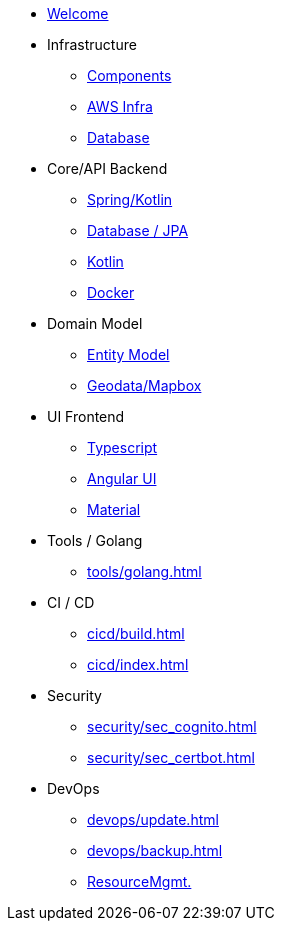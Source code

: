 * xref:index.adoc[Welcome]
* Infrastructure
 ** xref:infra/index.adoc[Components]
 ** xref:infra/aws.adoc[AWS Infra]
 ** xref:infra/db.adoc[Database]

* Core/API Backend
 ** xref:api/spring.adoc[Spring/Kotlin]
 ** xref:api/jpa.adoc[Database / JPA]
 ** xref:api/kotlin.adoc[Kotlin]
** xref:api/docker.adoc[Docker]

* Domain Model
 ** xref:model/index.adoc[Entity Model]
 ** xref:model/geodata.adoc[Geodata/Mapbox]

* UI Frontend
 ** xref:ui/typescript.adoc[Typescript]
 ** xref:ui/angular.adoc[Angular UI]
 ** xref:ui/material.adoc[Material]

* Tools / Golang
** xref:tools/golang.adoc[]

* CI / CD
 ** xref:cicd/build.adoc[]
 ** xref:cicd/index.adoc[]

* Security
 ** xref:security/sec_cognito.adoc[]
 ** xref:security/sec_certbot.adoc[]

* DevOps
 ** xref:devops/update.adoc[]
 ** xref:devops/backup.adoc[]
 ** xref:devops/resources.adoc[ResourceMgmt.]

